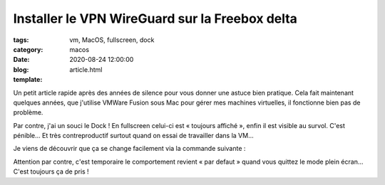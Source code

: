 Installer le VPN WireGuard sur la Freebox delta
###############################################

:tags: vm, MacOS, fullscreen, dock
:category: macos
:date: 2020-08-24 12:00:00
:blog:
:template: article.html

Un petit article rapide après des années de silence pour vous donner une astuce bien pratique. Cela fait maintenant quelques années, que j'utilise VMWare Fusion sous Mac pour gérer mes machines virtuelles, il fonctionne bien pas de problème. 

Par contre, j'ai un souci le Dock ! En fullscreen celui-ci est « toujours affiché », enfin il est visible au survol. C'est pénible… Et très contreproductif surtout quand on essai de travailler dans la VM… 

Je viens de découvrir que ça se change facilement via la commande suivante :

.. code:: bash
    sudo lsappinfo setinfo -app com.vmware.fusion UIPresentationMode=kLSUIPresentationModeContentHiddenValue


Attention par contre, c'est temporaire le comportement revient « par defaut » quand vous quittez le mode plein écran… C'est toujours ça de pris !
